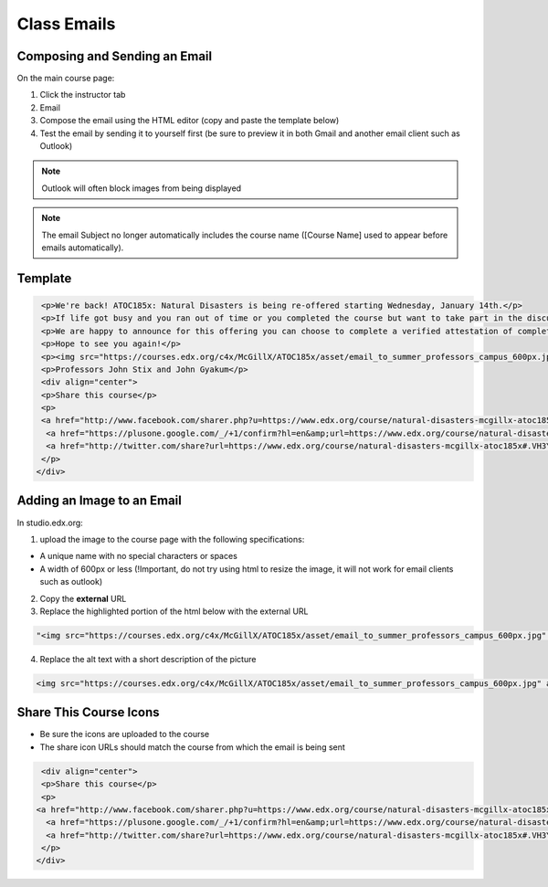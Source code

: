 Class Emails
============

Composing and Sending an Email
------------------------------

On the main course page:

1. Click the instructor tab
2. Email
3. Compose the email using the HTML editor (copy and paste the template
   below)
4. Test the email by sending it to yourself first (be sure to preview it
   in both Gmail and another email client such as Outlook)

.. note:: Outlook will often block images from being displayed

.. image:: ../../images/SendClassEmail.png

   Send Class Email

.. note:: The email Subject no longer automatically includes the course name ([Course Name] used to appear before emails automatically).

Template
--------

.. code-block:: html

    <p>We're back! ATOC185x: Natural Disasters is being re-offered starting Wednesday, January 14th.</p>
    <p>If life got busy and you ran out of time or you completed the course but want to take part in the discussion, please join us again.</p>
    <p>We are happy to announce for this offering you can choose to complete a verified attestation of completion (equivalent to an edX verified certificate). For more information click <a href="https://www.edx.org/verified-certificate" target="_blank">here</a>.</p>
    <p>Hope to see you again!</p>
    <p><img src="https://courses.edx.org/c4x/McGillX/ATOC185x/asset/email_to_summer_professors_campus_600px.jpg" alt="picture of professors" /></p>
    <p>Professors John Stix and John Gyakum</p>
    <div align="center">
    <p>Share this course</p>
    <p>
    <a href="http://www.facebook.com/sharer.php?u=https://www.edx.org/course/natural-disasters-mcgillx-atoc185x#.VH3YpzHF98E" target="_blank"><img src="courses.edx.org/c4x/McGillX/ATOC185x_2/asset/facebook-icon.png" alt="Facebook"/></a> &nbsp;&nbsp;
     <a href="https://plusone.google.com/_/+1/confirm?hl=en&amp;url=https://www.edx.org/course/natural-disasters-mcgillx-atoc185x#.VH3YpzHF98E" target="_blank"><img src="courses.edx.org/c4x/McGillX/ATOC185x_2/asset/google-plus-icon.png" alt="Google+"/></a> &nbsp;&nbsp;
     <a href="http://twitter.com/share?url=https://www.edx.org/course/natural-disasters-mcgillx-atoc185x#.VH3YpzHF98E;text=Description" target="_blank"><img src="courses.edx.org/c4x/McGillX/ATOC185x_2/asset/twitter-icon.png" alt="Twitter"/></a>&nbsp;&nbsp;
    </p>
   </div>

Adding an Image to an Email
---------------------------

In studio.edx.org:

1. upload the image to the course page with the following
   specifications:

-  A unique name with no special characters or spaces
-  A width of 600px or less (!Important, do not try using html to resize
   the image, it will not work for email clients such as outlook)

2. Copy the **external** URL
3. Replace the highlighted portion of the html below with the external
   URL

.. code-block:: html

    "<img src="https://courses.edx.org/c4x/McGillX/ATOC185x/asset/email_to_summer_professors_campus_600px.jpg" alt="picture of professors" />"

4. Replace the alt text with a short description of the picture

.. code-block:: html

    <img src="https://courses.edx.org/c4x/McGillX/ATOC185x/asset/email_to_summer_professors_campus_600px.jpg" alt="picture of professors" />

Share This Course Icons
-----------------------

- Be sure the icons are uploaded to the course
- The share icon URLs should match the course from which the email is being sent

.. code-block:: html

    <div align="center">
    <p>Share this course</p>
    <p>
   <a href="http://www.facebook.com/sharer.php?u=https://www.edx.org/course/natural-disasters-mcgillx-atoc185x#.VH3YpzHF98E" target="_blank"><img src="courses.edx.org/c4x/McGillX/ATOC185x_2/asset/facebook-icon.png" alt="Facebook"/></a> &nbsp;&nbsp;
     <a href="https://plusone.google.com/_/+1/confirm?hl=en&amp;url=https://www.edx.org/course/natural-disasters-mcgillx-atoc185x#.VH3YpzHF98E" target="_blank"><img src="courses.edx.org/c4x/McGillX/ATOC185x_2/asset/google-plus-icon.png" alt="Google+"/></a> &nbsp;&nbsp;
     <a href="http://twitter.com/share?url=https://www.edx.org/course/natural-disasters-mcgillx-atoc185x#.VH3YpzHF98E;text=Description" target="_blank"><img src="courses.edx.org/c4x/McGillX/ATOC185x_2/asset/twitter-icon.png" alt="Twitter"/></a>&nbsp;&nbsp;
    </p>
   </div>
